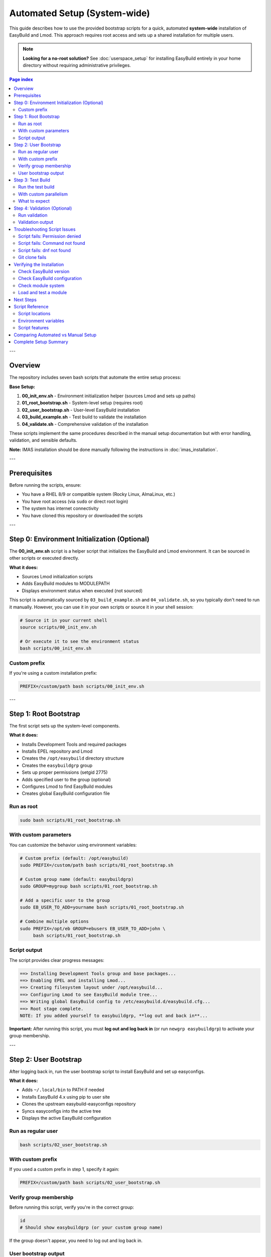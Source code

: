 .. _automated_setup:

==================================
Automated Setup (System-wide)
==================================

This guide describes how to use the provided bootstrap scripts for a quick, automated **system-wide** installation of EasyBuild and Lmod. This approach requires root access and sets up a shared installation for multiple users.

.. note::
   **Looking for a no-root solution?** See :doc:`userspace_setup` for installing EasyBuild entirely in your home directory without requiring administrative privileges.

.. contents:: Page index
   :local:
   :depth: 2

---

Overview
========

The repository includes seven bash scripts that automate the entire setup process:

**Base Setup:**

1. **00_init_env.sh** - Environment initialization helper (sources Lmod and sets up paths)
2. **01_root_bootstrap.sh** - System-level setup (requires root)
3. **02_user_bootstrap.sh** - User-level EasyBuild installation
4. **03_build_example.sh** - Test build to validate the installation
5. **04_validate.sh** - Comprehensive validation of the installation

These scripts implement the same procedures described in the manual setup documentation but with error handling, validation, and sensible defaults.

**Note:** IMAS installation should be done manually following the instructions in :doc:`imas_installation`.

---

Prerequisites
=============

Before running the scripts, ensure:

* You have a RHEL 8/9 or compatible system (Rocky Linux, AlmaLinux, etc.)
* You have root access (via ``sudo`` or direct root login)
* The system has internet connectivity
* You have cloned this repository or downloaded the scripts

---

Step 0: Environment Initialization (Optional)
==============================================

The **00_init_env.sh** script is a helper script that initializes the EasyBuild and Lmod environment. It can be sourced in other scripts or executed directly.

**What it does:**

* Sources Lmod initialization scripts
* Adds EasyBuild modules to MODULEPATH
* Displays environment status when executed (not sourced)

This script is automatically sourced by ``03_build_example.sh`` and ``04_validate.sh``, so you typically don't need to run it manually. However, you can use it in your own scripts or source it in your shell session:

.. code-block:: bash

   # Source it in your current shell
   source scripts/00_init_env.sh

   # Or execute it to see the environment status
   bash scripts/00_init_env.sh

Custom prefix
-------------

If you're using a custom installation prefix:

.. code-block:: bash

   PREFIX=/custom/path bash scripts/00_init_env.sh

---

Step 1: Root Bootstrap
======================

The first script sets up the system-level components.

**What it does:**

* Installs Development Tools and required packages
* Installs EPEL repository and Lmod
* Creates the ``/opt/easybuild`` directory structure
* Creates the ``easybuildgrp`` group
* Sets up proper permissions (setgid 2775)
* Adds specified user to the group (optional)
* Configures Lmod to find EasyBuild modules
* Creates global EasyBuild configuration file

Run as root
-----------

.. code-block:: bash

   sudo bash scripts/01_root_bootstrap.sh

With custom parameters
----------------------

You can customize the behavior using environment variables:

.. code-block:: bash

   # Custom prefix (default: /opt/easybuild)
   sudo PREFIX=/custom/path bash scripts/01_root_bootstrap.sh

   # Custom group name (default: easybuildgrp)
   sudo GROUP=mygroup bash scripts/01_root_bootstrap.sh

   # Add a specific user to the group
   sudo EB_USER_TO_ADD=yourname bash scripts/01_root_bootstrap.sh

   # Combine multiple options
   sudo PREFIX=/opt/eb GROUP=ebusers EB_USER_TO_ADD=john \
        bash scripts/01_root_bootstrap.sh

Script output
-------------

The script provides clear progress messages:

.. code-block:: text

   ==> Installing Development Tools group and base packages...
   ==> Enabling EPEL and installing Lmod...
   ==> Creating filesystem layout under /opt/easybuild...
   ==> Configuring Lmod to see EasyBuild module tree...
   ==> Writing global EasyBuild config to /etc/easybuild.d/easybuild.cfg...
   ==> Root stage complete.
   NOTE: If you added yourself to easybuildgrp, **log out and back in**...

**Important:** After running this script, you must **log out and log back in** (or run ``newgrp easybuildgrp``) to activate your group membership.

---

Step 2: User Bootstrap
======================

After logging back in, run the user bootstrap script to install EasyBuild and set up easyconfigs.

**What it does:**

* Adds ``~/.local/bin`` to PATH if needed
* Installs EasyBuild 4.x using pip to user site
* Clones the upstream easybuild-easyconfigs repository
* Syncs easyconfigs into the active tree
* Displays the active EasyBuild configuration

Run as regular user
-------------------

.. code-block:: bash

   bash scripts/02_user_bootstrap.sh

With custom prefix
------------------

If you used a custom prefix in step 1, specify it again:

.. code-block:: bash

   PREFIX=/custom/path bash scripts/02_user_bootstrap.sh

Verify group membership
-----------------------

Before running this script, verify you're in the correct group:

.. code-block:: bash

   id
   # Should show easybuildgrp (or your custom group name)

If the group doesn't appear, you need to log out and log back in.

User bootstrap output
---------------------

.. code-block:: text

   ==> Ensuring ~/.local/bin is on PATH...
   ==> Installing EasyBuild 4.x to user site...
   ==> Checking eb version...
   ==> Cloning upstream easyconfigs (if not present)...
   ==> Syncing upstream easyconfigs into active tree...
   ==> Showing EasyBuild config...
   User stage complete.

---

Step 3: Test Build
==================

The third script performs a test build to validate the entire setup. **Note:** This script builds the EasyBuild module itself as a lightweight test, not GCCcore.

**What it does:**

* Sources the environment initialization script (00_init_env.sh)
* Purges any loaded modules
* Builds EasyBuild 4.9.0 module with automatic dependency resolution
* Lists available modules
* Validates that the module can be loaded
* Shows module information

Run the test build
------------------

.. code-block:: bash

   bash scripts/03_build_example.sh

With custom parallelism
-----------------------

By default, the script uses all available CPU cores. You can limit this:

.. code-block:: bash

   PARALLEL=4 bash scripts/03_build_example.sh

What to expect
--------------

The build process will:

1. Download required sources (may take a few minutes)
2. Build EasyBuild module and its dependencies
3. Install to ``/opt/easybuild/software``
4. Create module files in ``/opt/easybuild/modules/all``

On success, you'll see:

.. code-block:: text

   Building EasyBuild module (lightweight test)...
   == building and installing EasyBuild/4.9.0...
   == COMPLETED: Installation ended successfully
   Listing modules...
   ------------------------- /opt/easybuild/modules/all --------------------------
   EasyBuild/4.9.0
   ✓ EasyBuild module loaded successfully

---

Step 4: Validation (Optional)
==============================

The fourth script performs comprehensive validation checks to ensure everything is working correctly.

**What it does:**

* Sources the environment initialization script
* Checks that software directories exist
* Verifies module files are created
* Tests module availability and discovery (``module avail``, ``module spider``)
* Tests module loading
* Verifies EasyBuild command functionality

Run validation
--------------

.. code-block:: bash

   bash scripts/04_validate.sh

Validation output
-----------------

On success, you'll see:

.. code-block:: text

   === EasyBuild Installation Validation ===
   
   1. Checking software installation...
   ✓ EasyBuild software directory exists
   
   2. Checking module files...
   ✓ EasyBuild module directory exists
   
   3. Testing module availability...
   ✓ EasyBuild module is available
   
   4. Testing module spider...
   ✓ module spider finds EasyBuild
   
   5. Testing module load...
   ✓ EasyBuild module loaded successfully
   
   === All validation checks passed! ===

If any check fails, the script will exit with an error and indicate which validation step failed.

---

Troubleshooting Script Issues
==============================

Script fails: Permission denied
--------------------------------

**Symptom:** ``ERROR: Cannot write to /opt/easybuild``

**Solution:** 

* Verify you ran the root bootstrap script first
* Check group membership: ``id`` should show ``easybuildgrp``
* Log out and log back in to activate group membership
* Try: ``newgrp easybuildgrp`` then run the script again

Script fails: Command not found
--------------------------------

**Symptom:** ``eb: command not found`` or ``module: command not found``

**Solution:**

* For ``eb``: Open a new shell or run ``source ~/.bashrc``
* For ``module``: Start a new login shell or run ``source /etc/profile.d/lmod.sh``

Script fails: dnf not found
----------------------------

**Symptom:** ``ERROR: This script expects a RHEL/Rocky-like system with dnf``

**Solution:** These scripts are designed for RHEL 8/9 and compatible systems. For other distributions, use the manual setup procedure.

Git clone fails
---------------

**Symptom:** Error cloning easybuild-easyconfigs repository

**Solution:**

* Check internet connectivity
* Verify you can access GitHub: ``curl -I https://github.com``
* If behind a proxy, configure git: ``git config --global http.proxy <proxy-url>``

---

Verifying the Installation
===========================

After all three scripts complete successfully, verify the setup:

Check EasyBuild version
-----------------------

.. code-block:: bash

   eb --version
   # Should show: This is EasyBuild 4.x.x

Check EasyBuild configuration
------------------------------

.. code-block:: bash

   eb --show-config
   # Should show settings from /etc/easybuild.d/easybuild.cfg

Check module system
-------------------

.. code-block:: bash

   module --version
   # Should show Lmod version
   
   module avail
   # Should list EasyBuild/4.9.0 if test build succeeded

Load and test a module
----------------------

.. code-block:: bash

   module load EasyBuild/4.9.0
   eb --version
   # Should show EasyBuild 4.9.0

---

Next Steps
==========

After successful automated setup:

1. **Build additional software**: Use ``eb <package>.eb --robot`` to build more packages
2. **Add custom easyconfigs**: Place them in ``/opt/easybuild/local-easyconfigs``
3. **Share with team**: Add other users to ``easybuildgrp`` with ``usermod -aG easybuildgrp <username>``
4. **Update easyconfigs**: Periodically update with:

   .. code-block:: bash

      cd /opt/easybuild/easyconfigs/upstream
      git pull
      rsync -a easybuild/easyconfigs/ /opt/easybuild/easyconfigs/

5. **Review best practices**: See :ref:`operations` for ongoing maintenance

---

Script Reference
================

All scripts support idempotent execution—safe to run multiple times.

Script locations
----------------

* ``scripts/00_init_env.sh`` - Environment initialization (can be sourced or executed)
* ``scripts/01_root_bootstrap.sh`` - Run as root
* ``scripts/02_user_bootstrap.sh`` - Run as regular user  
* ``scripts/03_build_example.sh`` - Run as regular user
* ``scripts/04_validate.sh`` - Run as regular user

Environment variables
---------------------

**00_init_env.sh:**

* ``PREFIX`` - Installation prefix (default: ``/opt/easybuild``)

**01_root_bootstrap.sh:**

* ``PREFIX`` - Installation prefix (default: ``/opt/easybuild``)
* ``GROUP`` - Unix group name (default: ``easybuildgrp``)
* ``EB_USER_TO_ADD`` - Username to add to group (optional)

**02_user_bootstrap.sh:**

* ``PREFIX`` - Installation prefix (default: ``/opt/easybuild``)

**03_build_example.sh:**

* ``PREFIX`` - Installation prefix (default: ``/opt/easybuild``)
* ``PARALLEL`` - Number of parallel build jobs (default: all cores)

**04_validate.sh:**

* ``PREFIX`` - Installation prefix (default: ``/opt/easybuild``)

Script features
---------------

* **Error handling**: Scripts exit on first error (``set -euo pipefail``)
* **Validation**: Check prerequisites before proceeding
* **Idempotency**: Safe to run multiple times
* **Clear output**: Progress messages show what's happening
* **Customizable**: Environment variables for common changes

---

Comparing Automated vs Manual Setup
====================================

.. list-table::
   :header-rows: 1
   :widths: 30 35 35

   * - Aspect
     - Automated (Scripts)
     - Manual (Step-by-step)
   * - Time required
     - 10-15 minutes
     - 30-60 minutes
   * - Skill level
     - Beginner friendly
     - Requires understanding
   * - Customization
     - Limited (env vars)
     - Full control
   * - Error handling
     - Automatic
     - Manual intervention
   * - Learning value
     - Less educational
     - More educational
   * - Use case
     - Production, quick setup
     - Learning, custom needs

**Recommendation:** 

* Use **userspace setup** (:doc:`userspace_setup`) if you don't have root access or want a personal installation
* Use **automated system-wide setup** (this guide) for production systems with multiple users
* Use **manual setup** when learning EasyBuild or if you need custom configurations not supported by the scripts


---

Complete Setup Summary
======================

For a complete EasyBuild setup, run all scripts in order:

.. code-block:: bash

   # Step 1: Root bootstrap (as root)
   sudo bash scripts/01_root_bootstrap.sh
   
   # Log out and log back in to activate group membership
   
   # Step 2: User bootstrap (as user)
   bash scripts/02_user_bootstrap.sh
   
   # Step 3: Test build (as user)
   bash scripts/03_build_example.sh
   
   # Step 4: Validate base setup (as user)
   bash scripts/04_validate.sh

Total time: ~1-2 hours (mostly automated compilation)

**For IMAS Installation:**

After completing the base setup, follow the manual installation instructions in :doc:`imas_installation`.


